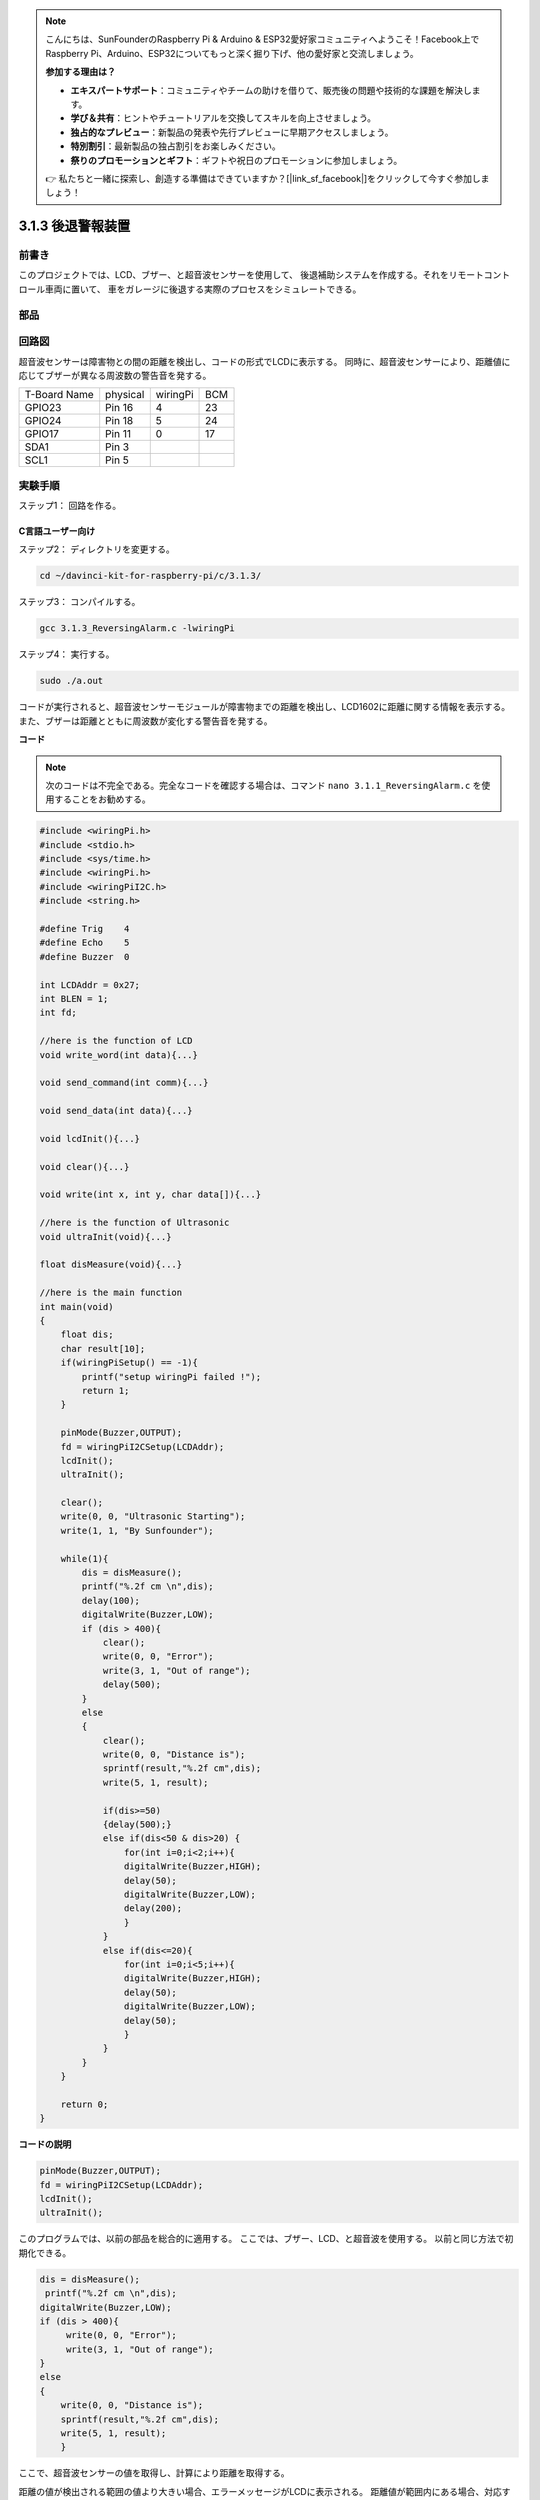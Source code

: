 .. note::

    こんにちは、SunFounderのRaspberry Pi & Arduino & ESP32愛好家コミュニティへようこそ！Facebook上でRaspberry Pi、Arduino、ESP32についてもっと深く掘り下げ、他の愛好家と交流しましょう。

    **参加する理由は？**

    - **エキスパートサポート**：コミュニティやチームの助けを借りて、販売後の問題や技術的な課題を解決します。
    - **学び＆共有**：ヒントやチュートリアルを交換してスキルを向上させましょう。
    - **独占的なプレビュー**：新製品の発表や先行プレビューに早期アクセスしましょう。
    - **特別割引**：最新製品の独占割引をお楽しみください。
    - **祭りのプロモーションとギフト**：ギフトや祝日のプロモーションに参加しましょう。

    👉 私たちと一緒に探索し、創造する準備はできていますか？[|link_sf_facebook|]をクリックして今すぐ参加しましょう！

3.1.3 後退警報装置
===================

前書き
-------------

このプロジェクトでは、LCD、ブザー、と超音波センサーを使用して、
後退補助システムを作成する。それをリモートコントロール車両に置いて、
車をガレージに後退する実際のプロセスをシミュレートできる。

部品
----------------

.. image:: media/list_Reversing_Alarm.png
    :align: center

回路図
--------------------

超音波センサーは障害物との間の距離を検出し、コードの形式でLCDに表示する。
同時に、超音波センサーにより、距離値に応じてブザーが異なる周波数の警告音を発する。

============ ======== ======== ===
T-Board Name physical wiringPi BCM
GPIO23       Pin 16   4        23
GPIO24       Pin 18   5        24
GPIO17       Pin 11   0        17
SDA1         Pin 3             
SCL1         Pin 5             
============ ======== ======== ===

.. image:: media/Schematic_three_one3.png
    :width: 800
    :align: center

実験手順
------------------------

ステップ1： 回路を作る。

.. image:: media/image242.png
    :width: 800
    :align: center

C言語ユーザー向け
^^^^^^^^^^^^^^^^^^^^^^^^^^

ステップ2： ディレクトリを変更する。

.. raw:: html

    <run></run>
 
.. code-block:: 
 
    cd ~/davinci-kit-for-raspberry-pi/c/3.1.3/
 
ステップ3： コンパイルする。

.. raw:: html

   <run></run>

.. code-block:: 

    gcc 3.1.3_ReversingAlarm.c -lwiringPi

ステップ4： 実行する。

.. raw:: html

   <run></run>

.. code-block:: 

    sudo ./a.out

コードが実行されると、超音波センサーモジュールが障害物までの距離を検出し、LCD1602に距離に関する情報を表示する。また、ブザーは距離とともに周波数が変化する警告音を発する。

**コード**

.. note::
    次のコードは不完全である。完全なコードを確認する場合は、コマンド ``nano 3.1.1_ReversingAlarm.c`` を使用することをお勧めする。

.. code-block:: c

    #include <wiringPi.h>
    #include <stdio.h>
    #include <sys/time.h>
    #include <wiringPi.h>
    #include <wiringPiI2C.h>
    #include <string.h>

    #define Trig    4
    #define Echo    5
    #define Buzzer  0

    int LCDAddr = 0x27;
    int BLEN = 1;
    int fd;

    //here is the function of LCD
    void write_word(int data){...}

    void send_command(int comm){...}

    void send_data(int data){...}

    void lcdInit(){...}

    void clear(){...}

    void write(int x, int y, char data[]){...}

    //here is the function of Ultrasonic
    void ultraInit(void){...}

    float disMeasure(void){...}

    //here is the main function
    int main(void)
    {
        float dis;
        char result[10];
        if(wiringPiSetup() == -1){ 
            printf("setup wiringPi failed !");
            return 1;
        }

        pinMode(Buzzer,OUTPUT);
        fd = wiringPiI2CSetup(LCDAddr);
        lcdInit();
        ultraInit();

        clear();
        write(0, 0, "Ultrasonic Starting"); 
        write(1, 1, "By Sunfounder");   

        while(1){
            dis = disMeasure();
            printf("%.2f cm \n",dis);
            delay(100);
            digitalWrite(Buzzer,LOW);
            if (dis > 400){
                clear();
                write(0, 0, "Error");
                write(3, 1, "Out of range");    
                delay(500);
            }
            else
            {
                clear();
                write(0, 0, "Distance is");
                sprintf(result,"%.2f cm",dis);
                write(5, 1, result);

                if(dis>=50)
                {delay(500);}
                else if(dis<50 & dis>20) {
                    for(int i=0;i<2;i++){
                    digitalWrite(Buzzer,HIGH);
                    delay(50);
                    digitalWrite(Buzzer,LOW);
                    delay(200);
                    }
                }
                else if(dis<=20){
                    for(int i=0;i<5;i++){
                    digitalWrite(Buzzer,HIGH);
                    delay(50);
                    digitalWrite(Buzzer,LOW);
                    delay(50);
                    }
                }
            }   
        }

        return 0;
    }

**コードの説明**

.. code-block:: c

    pinMode(Buzzer,OUTPUT);
    fd = wiringPiI2CSetup(LCDAddr);
    lcdInit();
    ultraInit();

このプログラムでは、以前の部品を総合的に適用する。
ここでは、ブザー、LCD、と超音波を使用する。
以前と同じ方法で初期化できる。

.. code-block:: c

    dis = disMeasure();
     printf("%.2f cm \n",dis);
    digitalWrite(Buzzer,LOW);
    if (dis > 400){
         write(0, 0, "Error");
         write(3, 1, "Out of range");    
    }
    else
    {
        write(0, 0, "Distance is");
        sprintf(result,"%.2f cm",dis);
        write(5, 1, result);
	}

ここで、超音波センサーの値を取得し、計算により距離を取得する。

距離の値が検出される範囲の値より大きい場合、エラーメッセージがLCDに表示される。
距離値が範囲内にある場合、対応する結果が出力される。

.. code-block:: c

    sprintf(result,"%.2f cm",dis);

LCDの出力モードは文字型のみをサポートし、
変数 ``dis`` はfloat型の値を保存するため、 ``sprintf()`` を使わなければならない。
この関数はfloat型の値を文字に変換し、
文字列変数 ``result[]`` に保存する。 ``%.2f`` は小数点以下2桁を保持することを意味する。

.. code-block:: c

    if(dis>=50)
    {delay(500);}
    else if(dis<50 & dis>20) {
        for(int i=0;i<2;i++){
        digitalWrite(Buzzer,HIGH);
        delay(50);
        digitalWrite(Buzzer,LOW);
        delay(200);
        }
    }
    else if(dis<=20){
        for(int i=0;i<5;i++){
        digitalWrite(Buzzer,HIGH);
        delay(50);
        digitalWrite(Buzzer,LOW);
        delay(50);
        }
    }

この判定条件でブザーの音をコントロールします。
距離の違いにより、音の周波数が異なる3つのケースに分けられます。
遅延の合計値は500なので、どのケースも超音波センサに500msの間隔を与えることができる。


Python言語ユーザー向け
^^^^^^^^^^^^^^^^^^^^^^^^^^^^^^^^

ステップ2： ディレクトリを変更する。

.. raw:: html

    <run></run>
 
.. code-block::
 
    cd ~/davinci-kit-for-raspberry-pi/python/
 
ステップ3： 実行する。

.. raw:: html

   <run></run>

.. code-block:: 

    sudo python3 3.1.3_ReversingAlarm.py

コードが実行されると、超音波センサーモジュールが障害物までの距離を検出し、
LCD1602に距離に関する情報を表示する。
また、ブザーは距離とともに周波数が変化する警告音を発する。


**コード**

.. note::

   以下のコードを **変更/リセット/コピー/実行/停止** できます。 ただし、その前に、 ``davinci-kit-for-raspberry-pi/python`` のようなソースコードパスに移動する必要があります。 
   

.. raw:: html

    <run></run>

.. code-block:: python

    import LCD1602
    import time
    import RPi.GPIO as GPIO

    TRIG = 16
    ECHO = 18
    BUZZER = 11

    def lcdsetup():
    LCD1602.init(0x27, 1)   # init(slave address, background light)
    LCD1602.clear()   
    LCD1602.write(0, 0, 'Ultrasonic Starting')
    LCD1602.write(1, 1, 'By SunFounder')
    time.sleep(2)

    def setup():
    GPIO.setmode(GPIO.BOARD)
    GPIO.setup(TRIG, GPIO.OUT)
    GPIO.setup(ECHO, GPIO.IN)
    GPIO.setup(BUZZER, GPIO.OUT, initial=GPIO.LOW)
    lcdsetup()

    def distance():
    GPIO.output(TRIG, 0)
    time.sleep(0.000002)

    GPIO.output(TRIG, 1)
    time.sleep(0.00001)
    GPIO.output(TRIG, 0)

    while GPIO.input(ECHO) == 0:
        a = 0
    time1 = time.time()
    while GPIO.input(ECHO) == 1:
        a = 1
    time2 = time.time()

    during = time2 - time1
    return during * 340 / 2 * 100

    def destroy():
    GPIO.output(BUZZER, GPIO.LOW)
    GPIO.cleanup()
    LCD1602.clear()

    def loop():
    while True:
        dis = distance()
        print (dis, 'cm')
        print ('')
        GPIO.output(BUZZER, GPIO.LOW)
        if (dis > 400):
            LCD1602.clear()
            LCD1602.write(0, 0, 'Error')
            LCD1602.write(3, 1, 'Out of range')
            time.sleep(0.5)
        else:
            LCD1602.clear()
            LCD1602.write(0, 0, 'Distance is')
            LCD1602.write(5, 1, str(round(dis,2)) +' cm')
            if(dis>=50):
                time.sleep(0.5)
            elif(dis<50 and dis>20):
                for i in range(0,2,1):
                    GPIO.output(BUZZER, GPIO.HIGH)
                    time.sleep(0.05)
                    GPIO.output(BUZZER, GPIO.LOW)
                    time.sleep(0.2)
            elif(dis<=20):
                for i in range(0,5,1):
                    GPIO.output(BUZZER, GPIO.HIGH)
                    time.sleep(0.05)
                    GPIO.output(BUZZER, GPIO.LOW)
                    time.sleep(0.05)


    if __name__ == "__main__":
    setup()
    try:       
        loop()
    except KeyboardInterrupt:
        destroy()


**コードの説明**

.. code-block:: python

    def lcdsetup():
        LCD1602.init(0x27, 1)   # init(slave address, background light)

    def setup():
        GPIO.setmode(GPIO.BOARD)
        GPIO.setup(TRIG, GPIO.OUT)
        GPIO.setup(ECHO, GPIO.IN)
        GPIO.setup(BUZZER, GPIO.OUT, initial=GPIO.LOW)
        lcdsetup()

このプログラムでは、以前に使用した部品を総合的に適用する。
ここでは、ブザー、LCD、と超音波を使用する。以前と同じ方法で初期化できる。

.. code-block:: python

    dis = distance()
    print (dis, 'cm')
    print ('')
    GPIO.output(BUZZER, GPIO.LOW)
    if (dis > 400):
        LCD1602.clear()
        LCD1602.write(0, 0, 'Error')
        LCD1602.write(3, 1, 'Out of range')
        time.sleep(0.5)
    else:
        LCD1602.clear()
        LCD1602.write(0, 0, 'Distance is')
        LCD1602.write(5, 1, str(round(dis,2)) +' cm')


ここで、超音波センサーの値を取得し、計算により距離を取得する。距離の値が検出される範囲の値より大きい場合、エラーメッセージがLCDに表示される。
動作値が範囲内にある場合、対応する結果が出力される

.. code-block:: python

    LCD1602.write(5, 1, str(round(dis,2)) +' cm')

LCD出力は文字タイプのみをサポートするため、 ``str()`` を使用して数値を文字に変換する必要がある。
小数点以下2桁に丸める

.. code-block:: python

    if(dis>=50)
    {delay(500);}
    else if(dis<50 & dis>20) {
        for(int i=0;i<2;i++){
            digitalWrite(Buzzer,HIGH);
            delay(50);
            digitalWrite(Buzzer,LOW);
            delay(200);
            }
        }
        else if(dis<=20){
            for(int i=0;i<5;i++){
            digitalWrite(Buzzer,HIGH);
            delay(50);
            digitalWrite(Buzzer,LOW);
            delay(50);
            }
        }

この判定条件はブザーの音を制御するために使用される。
距離の違いに応じて、3つのケースに分けることができる。
この場合、音の周波数は異なる。遅延の合計値は500であるため、
すべてのケースで超音波センサーに500msの間隔を提供できる。

現象画像
--------------------

.. image:: media/image243.jpeg
   :align: center